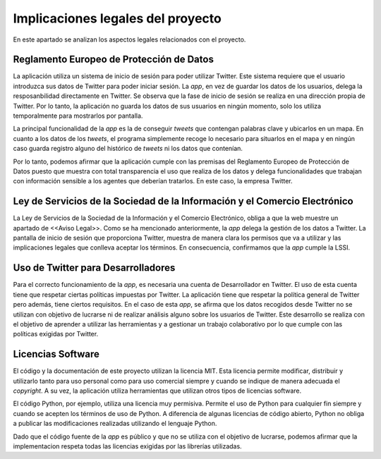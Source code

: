 .. _implic:

Implicaciones legales del proyecto
##################################

En este apartado se analizan los aspectos legales relacionados con el proyecto.

Reglamento Europeo de Protección de Datos
*****************************************

La aplicación utiliza un sistema de inicio de sesión para poder utilizar Twitter. Este sistema requiere que el usuario introduzca sus datos de Twitter para poder iniciar sesión. La *app*, en vez de guardar los datos de los usuarios, delega la resposanbilidad directamente en Twitter. Se observa que la fase de inicio de sesión se realiza en una dirección propia de Twitter. Por lo tanto, la aplicación no guarda los datos de sus usuarios en ningún momento, solo los utiliza temporalmente para mostrarlos por pantalla.

La principal funcionalidad de la *app* es la de conseguir *tweets* que contengan palabras clave y ubicarlos en un mapa. En cuanto a los datos de los *tweets*, el programa simplemente recoge lo necesario para situarlos en el mapa y en ningún caso guarda registro alguno del histórico de *tweets* ni los datos que contenían. 

Por lo tanto, podemos afirmar que la aplicación cumple con las premisas del Reglamento Europeo de Protección de Datos puesto que muestra con total transparencia el uso que realiza de los datos y delega funcionalidades que trabajan con información sensible a los agentes que deberían tratarlos. En este caso, la empresa Twitter.

Ley de Servicios de la Sociedad de la Información y el Comercio Electrónico
***************************************************************************

La Ley de Servicios de la Sociedad de la Información y el Comercio Electrónico, obliga a que la web muestre un apartado de <<Aviso Legal>>. Como se ha mencionado anteriormente, la *app* delega la gestión de los datos a Twitter. La pantalla de inicio de sesión que proporciona Twitter, muestra de manera clara los permisos que va a utilizar y las implicaciones legales que conlleva aceptar los términos. En consecuencia, confirmamos que la *app* cumple la LSSI. 

Uso de Twitter para Desarrolladores
***********************************

Para el correcto funcionamiento de la *app*, es necesaria una cuenta de Desarrollador en Twitter. El uso de esta cuenta tiene que respetar ciertas políticas impuestas por Twitter. La aplicación tiene que respetar la política general de Twitter pero además, tiene ciertos requisitos. En el caso de esta *app*, se afirma que los datos recogidos desde Twitter no se utilizan con objetivo de lucrarse ni de realizar análisis alguno sobre los usuarios de Twitter. Este desarrollo se realiza con el objetivo de aprender a utilizar las herramientas y a gestionar un trabajo colaborativo por lo que cumple con las políticas exigidas por Twitter.

Licencias Software
******************

El código y la documentación de este proyecto utilizan la licencia MIT. Esta licencia permite modificar, distribuir y utilizarlo tanto para uso personal como para uso comercial siempre y cuando se indique de manera adecuada el *copyright*. A su vez, la aplicación utiliza herramientas que utilizan otros tipos de licencias software. 

El código Python, por ejemplo, utiliza una licencia muy permisiva. Permite el uso de Python para cualquier fin siempre y cuando se acepten los términos de uso de Python. A diferencia de algunas licencias de código abierto, Python no obliga a publicar las modificaciones realizadas utilizando el lenguaje Python. 

Dado que el código fuente de la *app* es público y que no se utiliza con el objetivo de lucrarse, podemos afirmar que la implementacion respeta todas las licencias exigidas por las librerías utilizadas.
